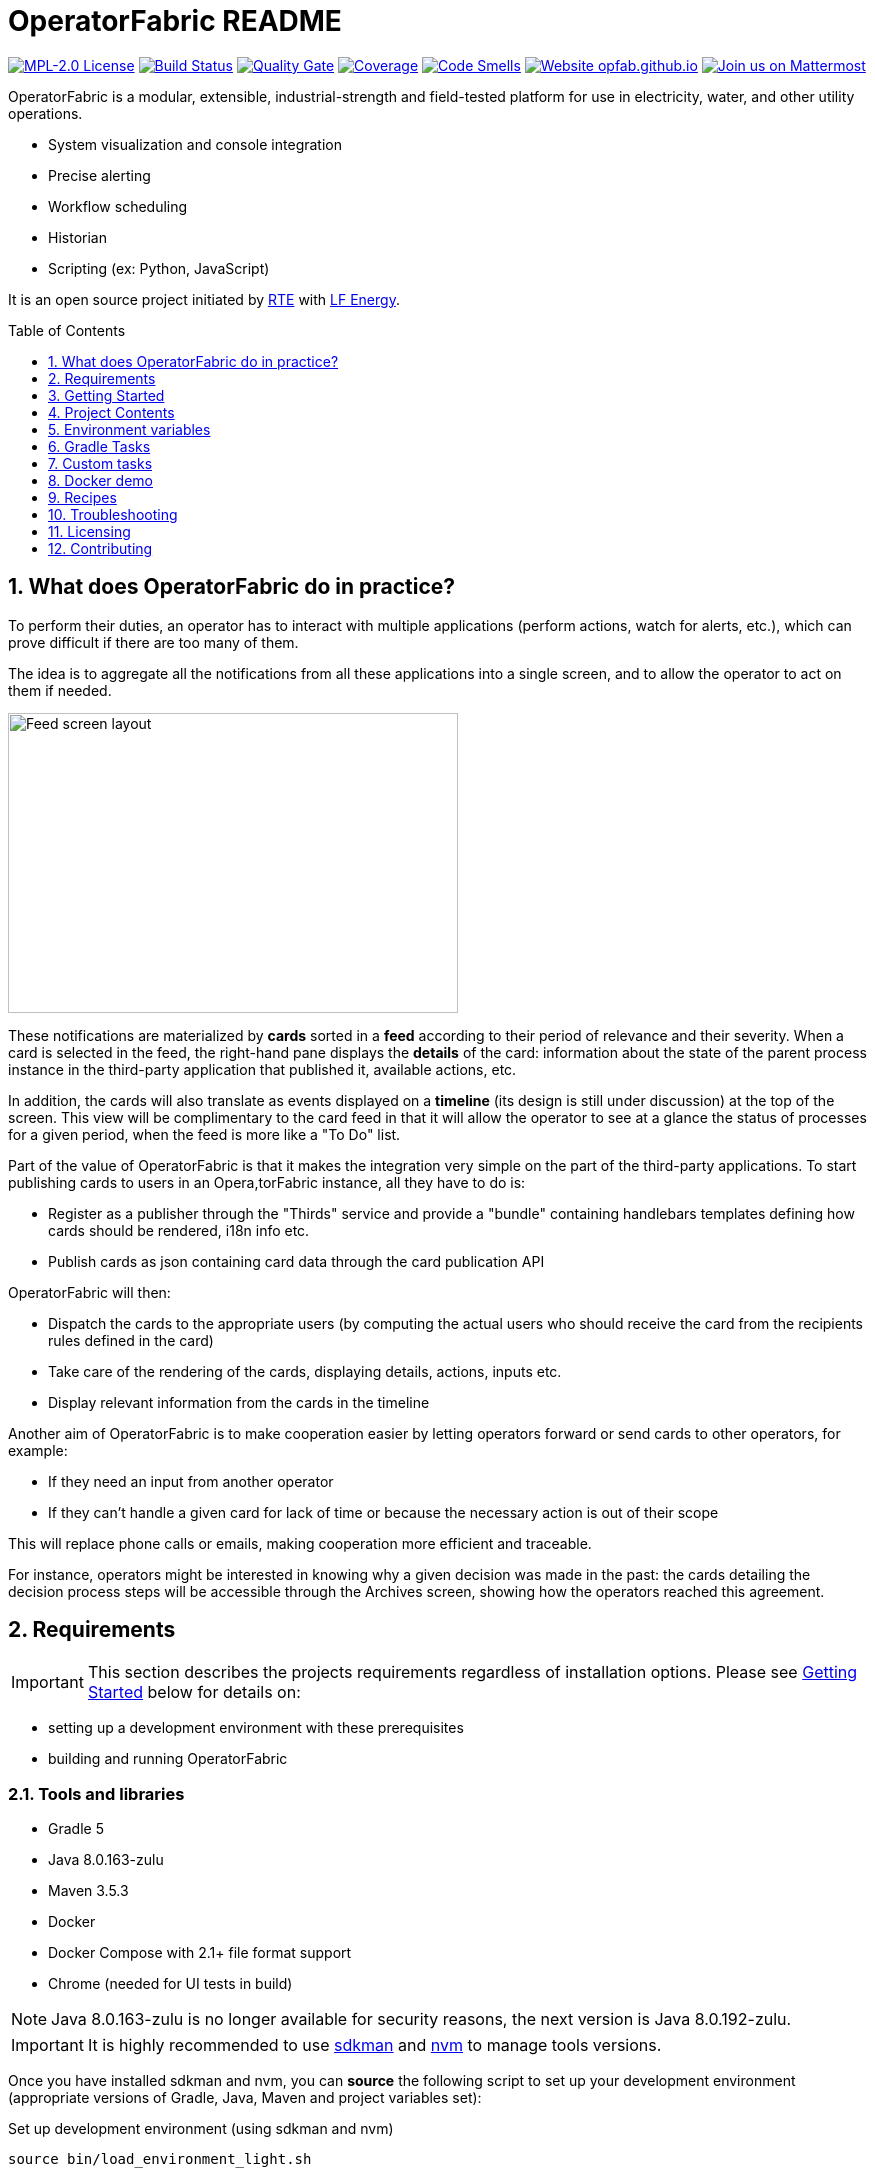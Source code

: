 // Copyright (c) 2018, RTE (http://www.rte-france.com)
//
// This Source Code Form is subject to the terms of the Mozilla Public
// License, v. 2.0. If a copy of the MPL was not distributed with this
// file, You can obtain one at http://mozilla.org/MPL/2.0/.

= OperatorFabric README
:imagesdir: _README
:sectnums:
:toc: macro
:toclevels: 1
:icons: font
:hide-uri-scheme:

image:https://img.shields.io/badge/license-MPL_2.0-blue.svg[MPL-2.0
License,link=https://www.mozilla.org/en-US/MPL/2.0/]
image:https://travis-ci.org/opfab/operatorfabric-core.svg?branch=master[Build
Status,link=https://travis-ci.org/opfab/operatorfabric-core]
image:https://sonarcloud.io/api/project_badges/measure?project=org.lfenergy.operatorfabric%3Aoperatorfabric-core&metric=alert_status[Quality
Gate,link=https://sonarcloud.io/dashboard?id=org.lfenergy.operatorfabric%3Aoperatorfabric-core]
image:https://sonarcloud.io/api/project_badges/measure?project=org.lfenergy.operatorfabric%3Aoperatorfabric-core&metric=coverage[Coverage,link=https://sonarcloud.io/component_measures?id=org.lfenergy.operatorfabric%3Aoperatorfabric-core&metric=Coverage]
image:https://sonarcloud.io/api/project_badges/measure?project=org.lfenergy.operatorfabric%3Aoperatorfabric-core&metric=code_smells[Code
Smells,link=https://sonarcloud.io/component_measures?id=org.lfenergy.operatorfabric%3Aoperatorfabric-core&metric=Maintainability]
image:https://img.shields.io/website-up-down-green-red/http/opfab.github.io.svg[Website
opfab.github.io,link=http://opfab.github.io/]
image:https://img.shields.io/badge/Join%20us%20on-Mattermost-%237473C0.svg[Join
us on Mattermost,link=https://team.opfab.org]

OperatorFabric is a modular, extensible, industrial-strength and field-tested
platform for use in electricity, water, and other utility operations.

* System visualization and console integration
* Precise alerting
* Workflow scheduling
* Historian
* Scripting (ex: Python, JavaScript)

It is an open source project initiated by http://www.rte-france.com/[RTE]
with https://www.lfenergy.org/[LF Energy].

toc::[]

== What does OperatorFabric do in practice?

To perform their duties, an operator has to interact with multiple applications
(perform actions, watch for alerts, etc.), which can prove difficult if
there are too many of them.

The idea is to aggregate all the notifications from all these applications
into a single screen, and to allow the operator to act on them if needed.

image:feed_details_1.png[Feed screen layout,450,300,align="center"]

These notifications are materialized by *cards* sorted in a *feed* according
to their period of relevance and their severity.
When a card is selected in the feed, the right-hand pane displays the *details*
of the card: information about the state of the parent process instance in
the third-party application that published it, available actions, etc.

In addition, the cards will also translate as events displayed on a *timeline*
(its design is still under discussion) at the top of the screen.
This view will be complimentary to the card feed in that it will allow the
operator to see at a glance the status of processes for a given period,
when the feed is more like a "To Do" list.

Part of the value of OperatorFabric is that it makes the integration very
simple on the part of the third-party applications.
To start publishing cards to users in an Opera,torFabric instance, all they
have to do is:

* Register as a publisher through the "Thirds" service and provide a "bundle"
containing handlebars templates defining how cards should be rendered,
i18n info etc.
* Publish cards as json containing card data through the card publication API

OperatorFabric will then:

* Dispatch the cards to the appropriate users (by computing the actual users
who should receive the card from the recipients rules defined in the card)
* Take care of the rendering of the cards, displaying details, actions,
inputs etc.
* Display relevant information from the cards in the timeline

Another aim of OperatorFabric is to make cooperation easier by letting
operators forward or send cards to other operators, for example:

* If they need an input from another operator
* If they can't handle a given card for lack of time or because the necessary
action is out of their scope

This will replace phone calls or emails, making cooperation more efficient
and traceable.

For instance, operators might be interested in knowing why a given decision
was made in the past:
the cards detailing the decision process steps will be accessible through
the Archives screen, showing how the
operators reached this agreement.

== Requirements

IMPORTANT: This section describes the projects requirements regardless of
installation options.
Please see <<Getting Started>> below for details on:

* setting up a development environment with these prerequisites
* building and running OperatorFabric

=== Tools and libraries

* Gradle 5 +
* Java 8.0.163-zulu +
* Maven 3.5.3 +
* Docker
* Docker Compose with 2.1+ file format support
* Chrome (needed for UI tests in build)

NOTE: Java 8.0.163-zulu is no longer available for security reasons, the
next version is Java 8.0.192-zulu.

IMPORTANT: It is highly recommended to use https://sdkman.io/[sdkman] and
https://github.com/creationix/nvm[nvm] to manage tools versions.

Once you have installed sdkman and nvm, you can **source** the following
script to set up your development environment (appropriate versions of Gradle,
Java, Maven and project variables set):

.Set up development environment (using sdkman and nvm)
[source]
----
source bin/load_environment_light.sh
----

=== Software

* link:RABBITMQ.md[RabbitMQ 3.7.6 +]: AMQP messaging layer allows inter
service communication
* MongoDB 4.0 +: Card persistent storage

RabbitMQ is required for :

* Time change push
* Card AMQP push
* Multiple service sync

MongoDB is required for :

* Current Card storage
* Archived Card storage
* User Storage

IMPORTANT: Installing MongoDB and RabbitMQ is not necessary as preconfigured
MongoDB and RabbitMQ are available in the form of docker-compose configuration
files at
link:src/main/docker[src/main/docker]

=== Browser support

We currently use Firefox (63.0.3). Automatic tests for the UI rely on Chrome
(73.0.3683.86).

== Getting Started

WARNING: The steps below assume that you have installed and are using
https://sdkman.io/[sdkman] and
https://github.com/creationix/nvm[nvm] to manage tool versions ( for java,
gradle, node and npm).

WARNING: Before running containers with docker-compose, it is required to
configure a docker network for them using `docker network create opfabnet`. You
can also use the bin/setup_dockerized_environment which builds the services
images ant sets up the `opfabnet` network.

There are several ways to get started with OperatorFabric. Please look into
the section that best fits your needs.

TIP: If you encounter any issue, see <<Troubleshooting>> below. In particular,
a command that hangs then fails is often a proxy issue.

=== Build and run using script

The following steps describe how to launch MongoDB, RabbitMQ and SonarQube
using Docker,  build OperatorFabric using gradle and run it using the
`run_all.sh` script.

==== Clone repository
----
git clone https://github.com/opfab/operatorfabric-core.git
cd operatorfabric-core
----

==== Set up your environment (environment variables & appropriate versions
of gradle, maven, etc…)
----
source bin/load_environment_light.sh
----

TIP: From now on, you can use environment variable $OF_HOME to go back to
the home repository of OperatorFabric.

==== Deploy dockerized MongoDB, RabbitMQ and SonarQube
MongoDB, RabbitMQ and SonarQube are needed for the tests to be run so the
build can be done.

A docker-compose file with properly configured containers is available
link:src/main/docker/test-quality-environment/[there].

If it hasn't be done before, a docker network need to be configured for the
containers using the following command:
----
docker network create opfabnet
----

Then `docker-compose` can be run in detached mode:
----
cd src/main/docker/test-quality-environment/
docker-compose up -d
----

==== Build OperatorFabric with Gradle
----
cd $OF_HOME
gradle assemble
----

==== Run OperatorFabric Services using the `run_all.sh` script
----
bin/run_all.sh start
----

TIP: See `bin/run_all.sh -h` for details.

==== Check services status
----
bin/run_all.sh status
----

==== Log into the UI

URL: localhost:2002/ui/

login: admin

password: test

WARNING: It might take a little while for the UI to load even after all
services are running.

WARNING: Don't forget the *final slash* in the URL or you will get an error.

==== Push cards to the feed

You can check that you see cards into the feed by running the
`push_card_loop.sh` script.
----
services/core/cards-publication/src/main/bin/push_card_loop.sh
----

=== Demonstration mode

If you only want a quick demonstration of what OperatorFabric looks like
and what it can do, use our standalone docker demo.
See <<Docker demo>> for details.

=== Going Further

When you feel ready to experiment with the project, or if the steps above
don't quite cover what you're planning to do, please look into the <<Recipes>>
section.

TIP: In addition, a
link:https://opfab.github.io/documentation/0.1.1.RELEASE/start/[Getting
Started guide on our website] exists.
Check it out !

== Project Contents

=== Project Structure

==== Tree View

[source]
----
project
├──bin
│   └─ travis
├──client
│   ├──cards (cards-client-data)
│   ├──src
│   ├──time (time-client-data)
│   └──users (users-client-data)
├──docker-standalone-images
├──services
│   ├──core
│   │   ├──cards-consultation (cards-consultation-business-service)
│   │   ├──cards-publication (cards-publication-business-service)
│   │   ├──src
│   │   ├──thirds (third-party-business-service)
│   │   ├──time (time-business-service)
│   │   └──users (users-business-service)
│   ├──infra
│   │   ├──auth (OAuth2-dev-server)
│   │   ├──client-gateway (client-gateway-cloud-service)
│   │   ├──config (configuration-cloud-service)
│   │   └──registry (registry-cloud-service)
│   └──web
│       └──web-ui
├──src
|   ├──docs
|   │   ├──asciidoc
|   │   └──modelio
|   └──main
|       ├──docker
|       └──headers
├──tools
│   ├──generic
│   │   ├──test-utilities
│   │   └──utilities
│   ├── spring
│   │   ├──spring-amqp-time-utilities
│   │   ├──spring-mongo-utilities
│   │   ├──spring-oauth2-utilities
│   │   ├──spring-test-utilities
│   │   └──spring-utilities
│   └──swagger-spring-generators
└─ui
----

==== Content Details

* link:bin[bin]: contains useful scripts
** link:bin/travis[travis]: travis script for documentation generation and
upload to opfab.github.io repository
* link:client[client]: contains REST APIs simple beans definition, may be
used by external projects
** link:client/cards[cards (cards-client-data)]: simple beans regarding cards
** link:client/src[src]: contains swagger templates for link:client[client]
code generation
** link:client/time[time (time-client-data)]: simple beans regarding time
** link:client/users[users (users-client-data)]: simple beans regarding users
* link:docker-standalone-images[docker-standalone-images]: contains a
standalone docker image for demonstration purposes
* link:services[services]: contains the microservices that make up
OperatorFabric
** link:services/core[core]: contains core business microservices
*** link:services/core/cards-consultation[cards-consultation
(cards-consultation-business-service)]: Card consultation service
*** link:services/core/cards-publication[cards-publication
(cards-publication-business-service)]: Card publication service
*** link:services/core/src[src]: contains swagger templates for core business
microservices
*** link:services/core/thirds[thirds (third-party-business-service)]:
Third-party information management service
*** link:services/core/time[time (time-business-service)]: Time management
service
*** link:services/core/users[users (users-business-service)]: Users management
service
** link:services/infra[infra]: contains infrastructure microservices
*** link:services/infra/auth[auth (OAuth2-dev-server)]: Auth is a dummy
development spring-oauth2 server used for testing and debugging other services
*** link:services/infra/client-gateway[client-gateway
(client-gateway-cloud-service)]: spring-gateway client side only gateway
microservice, used to serve public apis and web ui
*** link:services/infra/config[config (configuration-cloud-service)]:
spring-configuration centralized configuration microservice
*** link:services/infra/registry[registry (registry-cloud-service)]: eureka
microservice registry
** link:services/web[web]: contains web pages and application services
*** link:services/web/web-ui[web-ui]: Main OperatorFabric SPA
* link:src[src]
** link:src/docs[docs]
*** link:src/docs/asciidoc[asciidoc]: General documentation (Architecture,
Getting Started Guide, etc.)
*** link:src/docs/modelio[modelio]: Archive containing documentation diagrams
** link:src/main[main]
*** link:src/main/docker[docker]: contains docker-compose files to help with
tests and demonstrations
*** link:src/main/headers[headers]: contains license header files
* link:tools[tools]
** link:tools/generic[generic]: Generic (as opposed to Spring-related)
utility code
*** link:tools/generic/test-utilities[test-utilities]: Test-specific
utility code
*** link:tools/generic/utilities[utilities]: Utility code
** link:tools/spring[spring]: Spring-related utility code
*** link:tools/spring/spring-amqp-time-utilities[spring-amqp-time-utilities]
: Utility code with Spring-AMQP-specific dependencies, used to share common
features across AMQP-dependent services
*** link:tools/spring/spring-mongo-utilities[spring-mongo-utilities] : Utility
code with Spring-specific dependencies, used to share common features across
MongoDB-dependent services
*** link:tools/spring/spring-oauth2-utilities[spring-oauth2-utilities] :
Utility code with Spring-specific dependencies, used to share common features
across OAuth2-dependent services
*** link:tools/spring/spring-test-utilities[spring-test-utilities] : Utility
code with Spring-specific dependencies for testing purposes
*** link:tools/spring/spring-utilities[spring-utilities] : Utility code with
Spring-specific dependencies
** link:tools/swagger-spring-generators[swagger-spring-generators] : Spring
Boot generator for swagger, tailored for OperatorFabric needs
* link:ui[ui]: Angular sources for the UI

=== Conventions regarding project structure and configuration

Sub-projects must conform to a few rules in order for the configured Gradle
tasks to work:

==== Java

[horizontal]
[sub-project]/src/main/java:: contains java source code
[sub-project]/src/test/java:: contains java tests source code
[sub-project]/src/main/resources:: contains resource files
[sub-project]/src/test/resources:: contains test resource files

==== Modeling

Core services projects declaring REST APIS that use Swagger for their
definition must declare two files:

[horizontal]
[sub-project]/src/main/modeling/swagger.yaml:: Swagger API definition
[sub-project]/src/main/modeling/config.json:: Swagger generator configuration

==== Docker

Services project all have docker image generated in their build cycle (See
<<Gradle Tasks>>).

Per project configuration :

* docker file : *[sub-project]/src/main/docker/Dockerfile*
* docker-compose file : *[sub-project]/src/main/docker/docker-compose.yml*
* runtime data : *[sub-project]/src/main/docker/volume* is copied to
*[sub-project]/build/docker-volume/* by task *copyWorkingDir*. The latest
can then be mounted as volume in docker containers.

=== Scripts (bin)

[horizontal]
bin/build_all.sh:: builds all artifacts as gradle is not able to manage
inter project dependencies
bin/clean_all.sh:: remove IDE data (project configuration, build output
directory) - idea, vsc
bin/load_environment_light.sh:: sets up environment when *sourced* (java
version, gradle version, maven version, node version)
bin/load_environment_ramdisk.sh:: sets up environment and links build
subdirectories to a ramdisk when *sourced* at ~/tmp
bin/run_all.sh:: runs all all services (see below)
bin/setup_dockerized_environment.sh:: generate docker images for all services

==== load_environment_ramdisk.sh

There are prerequisites before sourcing load_environment_ramdisk.sh:

* Logged user needs sudo rights for mount
* System needs to have enough free ram

CAUTION: Never ever run a `gradle clean` to avoid deleting those links.

==== run_all.sh

Please see `run_all.sh -h` usage before running.

Prerequisites

* mongo running on port 27017 with user "root" and password "password"
(See src/main/docker/mongodb/docker-compose.yml for a pre configured instance).
* rabbitmq running on port 5672 with user "guest" and password "guest"
(See src/main/docker/rabbitmq/docker-compose.yml for a pre configured
instance).

+++ <details><summary> +++
**Ports configuration**
+++ </summary><div> +++

|===
|Port | |

|2000 |config |Configuration service http (REST)
|2001 |registry |Registry service http (REST)
|2002 |gateway |Gateway service http (REST+html)
|2100 |thirds |Third party management service http (REST)
|2101 |time |Time management service http (REST)
|2102 |cards-publication |card publication service http (REST)
|2103 |users |Users management service http (REST)
|2104 |cards-consultation |card consultation service http (REST)
|3000 |oauth |Oauth development service http (REST)
|4000 |config |java debug port
|4001 |registry |java debug port
|4002 |gateway |java debug port
|4100 |thirds |java debug port
|4101 |time |java debug port
|4102 |cards-publication |java debug port
|4103 |users |java debug port
|4103 |cards-consultation |java debug port
|5000 |oauth |java debug port
|===

+++ </div></details> +++

==== setup_dockerized_environment.sh

Please see `setup_dockerized_environment.sh -h` usage before running.

Builds all sub-projects, generate docker images and volumes for docker-compose,
also sets up docker network "opfabnet" if needed.

== Environment variables

These variables are loaded by bin/load_environment_light.sh
bin/load_environment_ramdisk.sh

* OF_HOME: OperatorFabric root dir
* OF_CORE: OperatorFabric business services subroot dir
* OF_INFRA: OperatorFabric infrastructure services subroot dir
* OF_CLIENT: OperatorFabric client data definition subroot dir
* OF_TOOLS: OperatorFabric tooling libraries subroot dir

Additionally, you may want to configure the following variables

* Docker build proxy configuration (used to configure alpine apk proxy
settings)
** APK_PROXY_URI
** APK_PROXY_HTTPS_URI
** APK_PROXY_USER
** APK_PROXY_PASSWORD

== Gradle Tasks

== Custom tasks

In this section only custom tasks are described. For more
information on tasks, refer to the output of the "tasks" gradle task and
to gradle
and plugins official documentation.

==== Services

===== Common tasks for all sub-projects

* Test tasks
** unitTest: runs unit tests
* Other:
** copyWorkingDir: copies [sub-project]/src/main/docker/volume to
[sub-project]/build/
** copyDependencies: copy dependencies to build/libs

===== Core

* Swagger Generator tasks
** debugSwaggerOperations: generate swagger code from
/src/main/modeling/config.json to build/swagger-analyse
** swaggerHelp: display help regarding swagger configuration options for java

===== Third Party Service

* Test tasks
** prepareTestDataDir: prepare directory (build/test-data) for test data
** compressBundle1Data, compressBundle2Data: generate tar.gz third party
configuration data for tests in build/test-data
** prepareDevDataDir: prepare directory (build/dev-data) for bootRun task
** createDevData: prepare data in build/test-data for running bootRun task
during development
* Other tasks
** copyCompileClasspathDependencies: copy compile classpath dependencies,
catching lombok that must be sent for sonarqube

===== infra/config

* Test tasks
** createDevData: prepare data in build/test-data for running bootRun task
during development

===== tools/generic

* Test tasks
** prepareTestData: copy test data from src/test/data/simple to
build/test-data/
** compressTestArchive: compress the contents of /src/test/data/archive to
/build/test-data/archive.tar.gz

==== Gradle Plugins

In addition to these custom tasks and standard Gradle tasks, OperatorFabric
uses several Gradle plugins, among which:

*
link:https://docs.spring.io/spring-boot/docs/current/gradle-plugin/reference/html/[Spring
Boot Gradle Plugin]
* link:https://github.com/palantir/gradle-docker[Palantir Docker Gradle Plugin]
* link:https://github.com/avast/gradle-docker-compose-plugin/[Docker Compose
Plugin]
* link:https://github.com/int128/gradle-swagger-generator-plugin[Gradle
Swagger Generator Plugin]
* link:https://github.com/asciidoctor/asciidoctor-gradle-plugin[Gradle
Asciidoctor Plugin]

== Docker demo

Global docker compose files for demonstration purposes are available at :

* link:src/main/docker/demo[src/main/docker/demo] : sets up all services,
generate a dummy card every 5 seconds
* link:src/main/docker/deploy[src/main/docker/deploy] : sets up all services,
ready for card reception

*These demo setups expose the application UI at localhost:2002/ui/*

WARNING: Don't forget the *final slash* in the URL or you will get an error.

Card publication entry points are exposed at localhost:2102/cards

For debugging purpose the following ports are also exposed:

+++ <details><summary> +++
**Complete port table**
+++ </summary><div> +++

|===
|Port |Forwards to | |

|2000 |config |8080 |Configuration service http (REST)
|2001 |registry |8080 |Registry service http (REST)
|2002 |gateway |8080 |Gateway service http (REST+html)
|2100 |thirds |8080 |Third party management service http (REST)
|2101 |time |8080 |Time management service http (REST)
|2102 |cards-publication |8080 |card publication service http (REST)
|2103 |users |8080 |Users management service http (REST)
|2104 |cards-consultation |8080 |card consultation service http (REST)
|2200 |web-ui |8080 |card consultation service http (REST)
|3000 |oauth |8080 |Oauth development service http (REST)
|4000 |config |5005 |java debug port
|4001 |registry |5005 |java debug port
|4002 |gateway |5005 |java debug port
|4100 |thirds |5005 |java debug port
|4101 |time |5005 |java debug port
|4102 |cards-publication |5005 |java debug port
|4103 |users |5005 |java debug port
|4104 |cards-consultation |5005 |java debug port
|4200 |web-ui |5005 |java debug port
|5000 |oauth |5005 |java debug port
|27017 |mongo |27017 |mongo api port
|5672 |rabbitmq |5672 |amqp api port
|15672 |rabbitmq |15672 |rabbitmq api port
|===

+++ </div></details> +++

== Recipes

=== Generating docker images

To Generate all docker images run `bin/setup_dockerized_environment`,
it will generate all images and also generate an opfabnet docker network

INFORMATION: If you work behind a proxy you need to specify the following
properties to
configure alpine apk package manager:

* apk.proxy.uri: proxy http uri ex:
"http://somewhere:3128[http://somewhere:3128]" (defaults to blank)
* apk.proxy.httpsuri: proxy http uri ex:
"http://somewhere:3128[http://somewhere:3128]" (defaults to apk.proxy.uri
value)
* apk.proxy.user: proxy user
* apk.proxy.password: proxy *unescaped* password

Alternatively, you may configure the following environment variables :

* APK_PROXY_URI
* APK_PROXY_HTTPS_URI
* APK_PROXY_USER
* APK_PROXY_PASSWORD

=== Managing a service with docker-compose

Prerequisites : images must be registered

* To deploy a service run `gradle :[subprojectPath]:composeUp`
example for the third-party-service service :
`
gradle :services:core:third-party-service:composeUp
`
* To tear down a service run `gradle :[subprojectPath]:composeDown`
* To start an already containerized service run `gradle
:[subprojectPath]:composeStart`
* To stop an already containerized service run `gradle
:[subprojectPath]:composeStop`
* To follow logs of a running service run `gradle :[subprojectPath]:composeLog`

=== Running sub-project from jar file

* gradle :[sub-projectPath]:bootJar
* or java -jar [sub-projectPath]/build/libs/[sub-project].jar

=== Overriding properties when running from jar file

* java -jar [sub-projectPath]/build/libs/[sub-project].jar
–spring.config.additional-location=file:[filepath]
NB : properties may be set using ".properties" file or ".yml" file. See
https://docs.spring.io/spring-boot/docs/current/reference/html/boot-features-external-config.html[Spring
Boot configuration] for more info.
* Generic property list extract :
** server.port (defaults to 8080) : embedded server port
* :services:core:third-party-service properties list extract :
** operatorfabric.thirds.storage.path (defaults to &quot;&quot;) : where to
save/load OperatorFabric Third Party data

=== Service port table

By default all service built artifacts are configured with server.port set
to 8080

If you run the services using `bootRun` Gradle task or the provided
docker-compose files (see [prj]/src/main/docker) the ports used are

[cols="<,>,>,>"]
|===
|Service |bootRun port |docker-compose mapping |docker-compose debug mapping

|registry |2001 |2001 |2001
|gateway |2002 |2002 |2002
|thirds |2100 |2100 |2100
|time |2101 |2101 |2101
|cards-publication |2102 |2102 |2102
|users |2103 |2103 |2103
|cards-consultation |2104 |2104 |2104
|oauth |3000 |3000 |3000
|config |4000 |4000 |4000
|registry |4001 |4001 |4001
|gateway |4002 |4002 |4002
|thirds |4100 |4100 |4100
|time |4101 |4101 |4101
|cards-publication |4102 |4102 |4102
|users |4103 |4103 |4103
|cards-consultation |4103 |4103 |4103
|oauth |5000 |5000 |5000
|oauth |5000 |5000 |5000
|===

== Troubleshooting

+++ <details><summary> +++
**Proxy error when running third-party docker-compose**
+++ </summary><div> +++

.Error message
[source]
----
Pulling rabbitmq (rabbitmq:3-management)...
ERROR: Get https://registry-1.docker.io/v2/: Proxy Authentication Required
----

.Possible causes & resolution
When running docker-compose files using third-party images(such as rabbitmq,
mongodb etc.) the first time, docker will need to pull these images from
their repositories.
If the docker proxy isn't set properly, you will see the above message.

To set the proxy, follow https://docs.docker.com/config/daemon/systemd/[these
steps from the docker documentation].

If your proxy needs authentication, add your user and password as follows:
----
HTTP_PROXY=http://user:password@proxy.example.com:80/
----

IMPORTANT: The password should be URL-encoded.

+++ </div></details> +++

+++ <details><summary> +++
**Gradle Metaspace error**
+++ </summary><div> +++

Gradle task (for example gradle build) fails with the following error:

.Error message
[source]
----
* What went wrong:
Metaspace
----

.Possible causes & resolution
Issue with the Gradle daemon. Stopping the daemon using `gradle --stop`
and re-launching the build should solve this issue.

+++ </div></details> +++

+++ <details><summary> +++
**Java version not available when setting up environment**
+++ </summary><div> +++
When sourcing the link:bin/load_environment_light.sh[load_environment_light]
script to set up your environment, you might get the following error message:

.Error message
[source]
----
Stop! java 8.0.192-zulu is not available. Possible causes:
 * 8.0.192-zulu is an invalid version
 * java binaries are incompatible with Linux64
 * java has not been released yet
----

Select the next available version and update
link:bin/load_environment_light.sh[load_environment_light] accordingly before
sourcing it again.

.Possible causes & resolution
The java version currently listed in the script might have been deprecated
(for security reasons) or might not be available for your operating system
(for example, 8.0.192-zulu wasn't available for Ubuntu).

Run `sdk list java` to find out which versions are available. You will get
this kind of output:

[source]
----
================================================================================
Available Java Versions
================================================================================
     13.ea.16-open       9.0.4-open          1.0.0-rc-11-grl
     12.0.0-zulu         8.0.202-zulu        1.0.0-rc-10-grl
     12.0.0-open         8.0.202-amzn        1.0.0-rc-9-grl
     12.0.0-librca       8.0.202.j9-adpt     1.0.0-rc-8-grl
     11.0.2-zulu         8.0.202.hs-adpt
     11.0.2-open         8.0.202-zulufx
     11.0.2-amzn         8.0.202-librca
     11.0.2.j9-adpt      8.0.201-oracle
     11.0.2.hs-adpt  > + 8.0.192-zulu
     11.0.2-zulufx       7.0.211-zulu
     11.0.2-librca       6.0.119-zulu
     11.0.2-sapmchn      1.0.0-rc-15-grl
     10.0.2-zulu         1.0.0-rc-14-grl
     10.0.2-open         1.0.0-rc-13-grl
     9.0.7-zulu          1.0.0-rc-12-grl

================================================================================
+ - local version
* - installed
> - currently in use
================================================================================
----


+++ </div></details> +++

== Licensing

This project and all its sub-projects are licensed under
https://www.mozilla.org/en-US/MPL/2.0/[Mozilla Public License V2.0]. See
link:LICENSE.txt[LICENSE.txt]

== Contributing

Read our link:CONTRIBUTING.adoc[CONTRIBUTING] file for more information on
how to contribute to the project.

//+++ <details><summary> +++
//**Error summary**
//+++ </summary><div> +++
//
//.Error message
//[source]
//----
//Paste error message
//----
//
//.Possible causes & resolution
//Describe possible causes and resolutions
//
//+++ </div></details> +++
